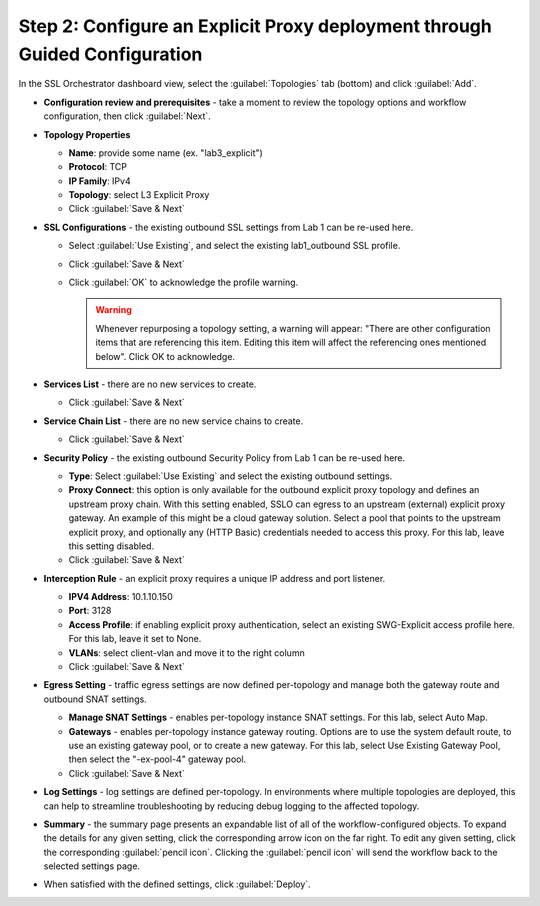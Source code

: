 .. role:: red
.. role:: bred

Step 2: Configure an Explicit Proxy deployment through Guided Configuration
---------------------------------------------------------------------------

In the SSL Orchestrator dashboard view, select the :guilabel:`Topologies` tab
(bottom) and click :guilabel:`Add`.

- **Configuration review and prerequisites** - take a moment to review the
  topology options and workflow configuration, then click :guilabel:`Next`.

- **Topology Properties**

  - **Name**: provide some name (ex. ":red:`lab3_explicit`")

  - **Protocol**: :red:`TCP`

  - **IP Family**: :red:`IPv4`

  - **Topology**: select :red:`L3 Explicit Proxy`

  - Click :guilabel:`Save & Next`

- **SSL Configurations** - the existing outbound SSL settings from Lab 1 can be
  re-used here.

  - Select :guilabel:`Use Existing`, and select the existing
    :red:`lab1_outbound` SSL profile.

  - Click :guilabel:`Save & Next`

  - Click :guilabel:`OK` to acknowledge the profile warning.

    .. warning:: Whenever repurposing a topology setting, a warning will
       appear: "There are other configuration items that are referencing this
       item. Editing this item will affect the referencing ones mentioned
       below". Click OK to acknowledge.

- **Services List** - there are no new services to create.

  - Click :guilabel:`Save & Next`

- **Service Chain List** - there are no new service chains to create.

  - Click :guilabel:`Save & Next`

- **Security Policy** - the existing outbound Security Policy from Lab 1 can be
  re-used here.

  - **Type**: Select :guilabel:`Use Existing` and select the existing
    outbound settings.

  - **Proxy Connect**: this option is only available for the outbound
    explicit proxy topology and defines an upstream proxy chain. With
    this setting enabled, SSLO can egress to an upstream (external)
    explicit proxy gateway. An example of this might be a cloud
    gateway solution. Select a pool that points to the upstream
    explicit proxy, and optionally any (HTTP Basic) credentials needed
    to access this proxy. For this lab, leave this setting disabled.

  - Click :guilabel:`Save & Next`

- **Interception Rule** - an explicit proxy requires a unique IP address and
  port listener.

  - **IPV4 Address**: :red:`10.1.10.150`

  - **Port**: :red:`3128`

  - **Access Profile**: if enabling explicit proxy authentication, select an
    existing SWG-Explicit access profile here. For this lab, leave it set to
    :red:`None`.

  - **VLANs**: select :red:`client-vlan` and move it to the right column

  - Click :guilabel:`Save & Next`

- **Egress Setting** - traffic egress settings are now defined per-topology and
  manage both the gateway route and outbound SNAT settings.

  - **Manage SNAT Settings** - enables per-topology instance SNAT settings. For
    this lab, select :red:`Auto Map`.

  - **Gateways** - enables per-topology instance gateway routing. Options are
    to use the system default route, to use an existing gateway pool, or to
    create a new gateway. For this lab, select :red:`Use Existing Gateway
    Pool`, then select the ":red:`-ex-pool-4`" gateway pool.

  - Click :guilabel:`Save & Next`

- **Log Settings** - log settings are defined per-topology. In
  environments where multiple topologies are deployed, this can help to
  streamline troubleshooting by reducing debug logging to the affected
  topology.

- **Summary** - the summary page presents an expandable list of all of the
  workflow-configured objects. To expand the details for any given setting,
  click the corresponding arrow icon on the far right. To edit any given
  setting, click the corresponding :guilabel:`pencil icon`. Clicking the
  :guilabel:`pencil icon` will send the workflow back to the selected
  settings page.

- When satisfied with the defined settings, click :guilabel:`Deploy`.

